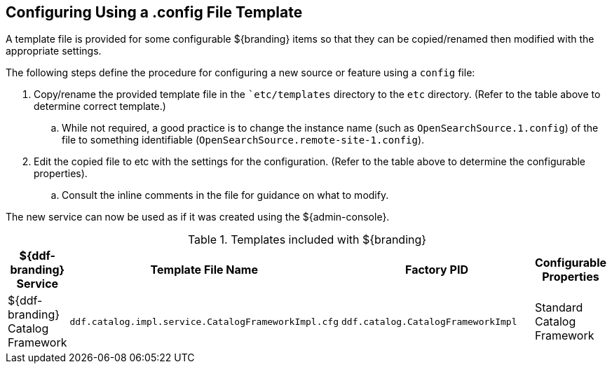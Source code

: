 :title: Configuring Using a .config File Template
:type: subConfiguration
:status: published
:parent: Configuration Files
:summary: Configuring using a .config file template.
:order: 00

== {title}

A template file is provided for some configurable ${branding} items so that they can be copied/renamed then modified with the appropriate settings.

The following steps define the procedure for configuring a new source or feature using a `config` file:

. Copy/rename the provided template file in the ``etc/templates` directory to the `etc` directory. (Refer to the table above to determine correct template.)
.. While not required, a good practice is to change the instance name (such as `OpenSearchSource.1.config`) of the file to something identifiable (`OpenSearchSource.remote-site-1.config`).
. Edit the copied file to etc with the settings for the configuration. (Refer to the table above to determine the configurable properties).
.. Consult the inline comments in the file for guidance on what to modify.

The new service can now be used as if it was created using the ${admin-console}.

.Templates included with ${branding}
[cols="1,4,4,1" options="header"]
|===

|${ddf-branding} Service
|Template File Name
|Factory PID
|Configurable Properties

|${ddf-branding} Catalog Framework
|`ddf.catalog.impl.service.CatalogFrameworkImpl.cfg`
|`ddf.catalog.CatalogFrameworkImpl`
|Standard Catalog Framework

|===

